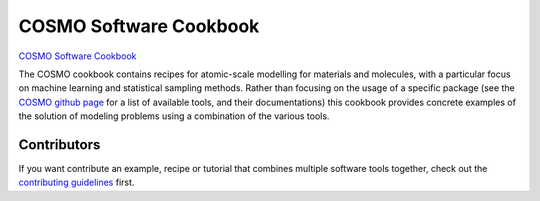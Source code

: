 COSMO Software Cookbook
=======================

`COSMO Software Cookbook <https://software-cookbook.rtfd.io/>`_

.. marker-intro-start

The COSMO cookbook contains recipes for atomic-scale modelling for materials and
molecules, with a particular focus on machine learning and statistical sampling methods.
Rather than focusing on the usage of a specific package (see the `COSMO github page
<https://github.com/lab-cosmo>`_ for a list of available tools, and their
documentations) this cookbook provides concrete examples of the solution of modeling
problems using a combination of the various tools.

.. marker-intro-end

Contributors
------------

If you want contribute an example, recipe or tutorial that combines multiple software
tools together, check out the `contributing guidelines <CONTRIBUTING.rst>`_ first.
